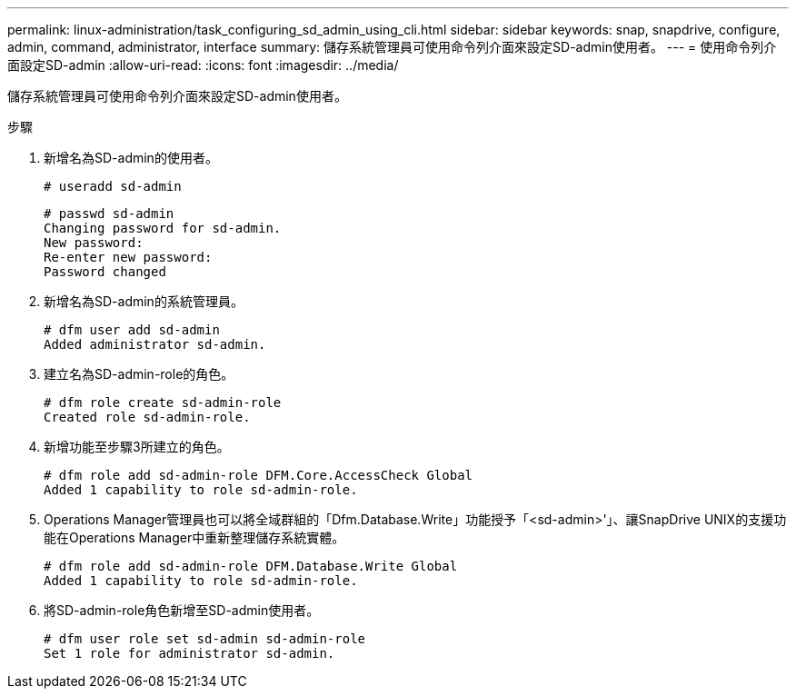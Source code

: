 ---
permalink: linux-administration/task_configuring_sd_admin_using_cli.html 
sidebar: sidebar 
keywords: snap, snapdrive, configure, admin, command, administrator, interface 
summary: 儲存系統管理員可使用命令列介面來設定SD-admin使用者。 
---
= 使用命令列介面設定SD-admin
:allow-uri-read: 
:icons: font
:imagesdir: ../media/


[role="lead"]
儲存系統管理員可使用命令列介面來設定SD-admin使用者。

.步驟
. 新增名為SD-admin的使用者。
+
[listing]
----
# useradd sd-admin
----
+
[listing]
----
# passwd sd-admin
Changing password for sd-admin.
New password:
Re-enter new password:
Password changed
----
. 新增名為SD-admin的系統管理員。
+
[listing]
----
# dfm user add sd-admin
Added administrator sd-admin.
----
. 建立名為SD-admin-role的角色。
+
[listing]
----
# dfm role create sd-admin-role
Created role sd-admin-role.
----
. 新增功能至步驟3所建立的角色。
+
[listing]
----
# dfm role add sd-admin-role DFM.Core.AccessCheck Global
Added 1 capability to role sd-admin-role.
----
. Operations Manager管理員也可以將全域群組的「Dfm.Database.Write」功能授予「<sd-admin>'」、讓SnapDrive UNIX的支援功能在Operations Manager中重新整理儲存系統實體。
+
[listing]
----
# dfm role add sd-admin-role DFM.Database.Write Global
Added 1 capability to role sd-admin-role.
----
. 將SD-admin-role角色新增至SD-admin使用者。
+
[listing]
----
# dfm user role set sd-admin sd-admin-role
Set 1 role for administrator sd-admin.
----

